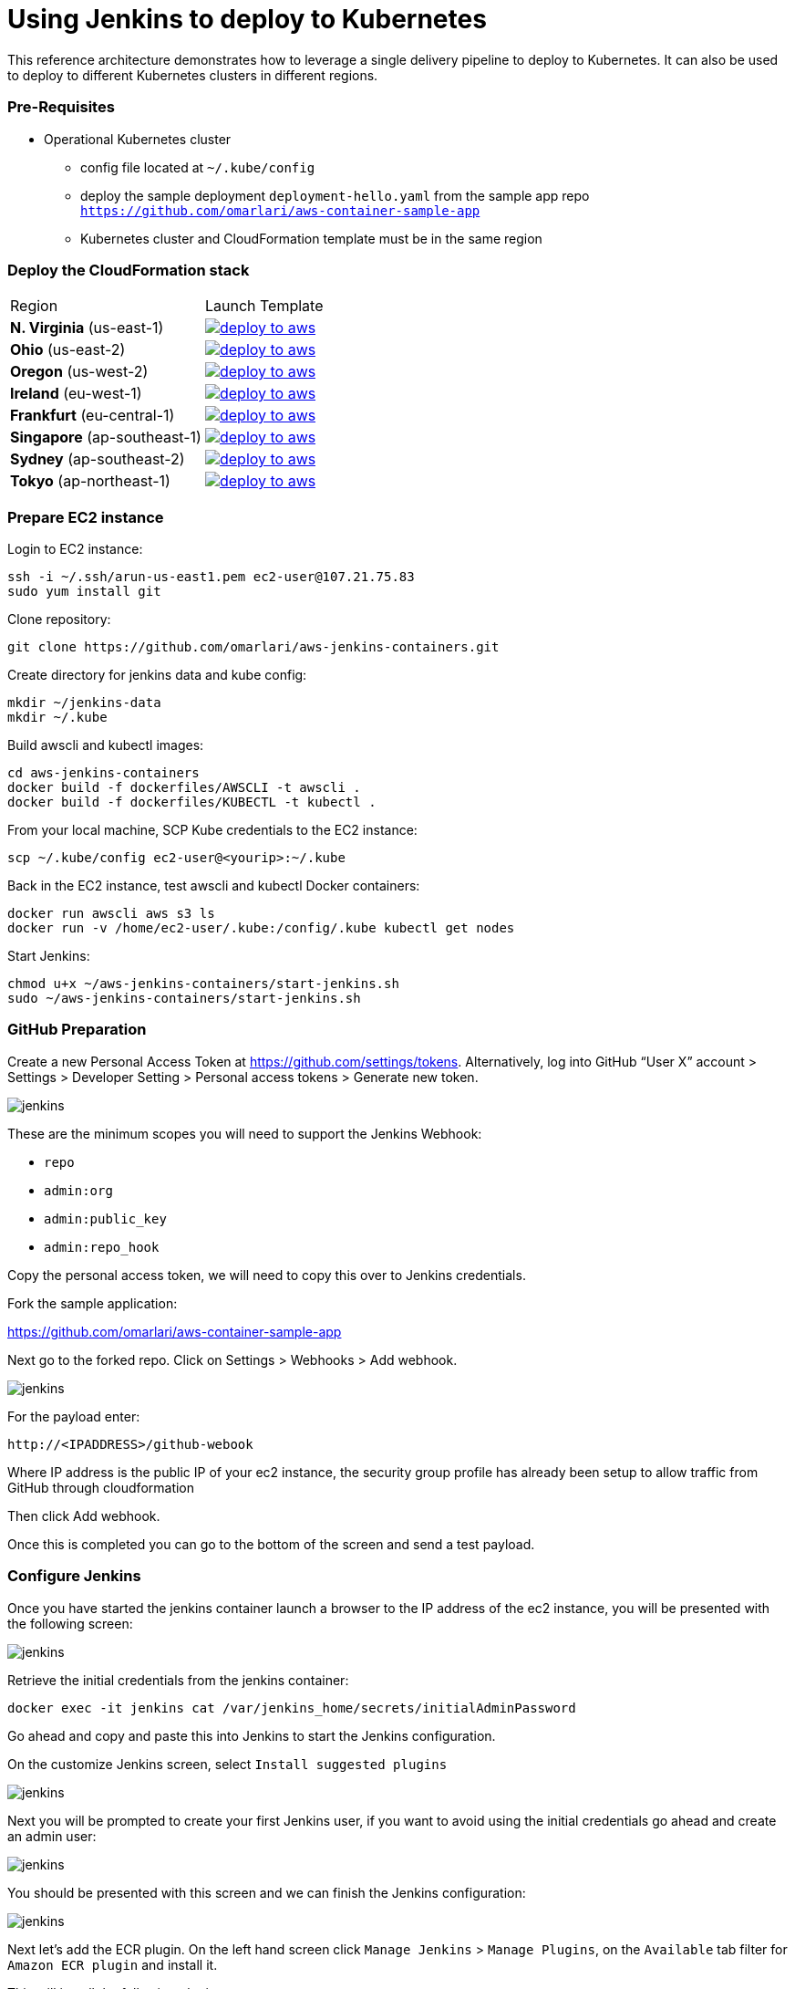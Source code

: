 = Using Jenkins to deploy to Kubernetes

:icons:
:linkcss:
:imagesdir: ./images
:toc:

This reference architecture demonstrates how to leverage a single delivery pipeline to deploy to Kubernetes. It can also be used to deploy to different Kubernetes clusters in different regions.

=== Pre-Requisites

* Operational Kubernetes cluster
** config file located at `~/.kube/config`
** deploy the sample deployment `deployment-hello.yaml` from the sample app repo `https://github.com/omarlari/aws-container-sample-app`
** Kubernetes cluster and CloudFormation template must be in the same region

=== Deploy the CloudFormation stack

|===

|Region | Launch Template
| *N. Virginia* (us-east-1)
a| image::./deploy-to-aws.png[link=https://console.aws.amazon.com/cloudformation/home?region=us-east-1#/stacks/new?stackName=Codesuite-Demo&templateURL=https://s3.amazonaws.com/jenkins-demo-public/aws-refarch-jenkins-containers.yaml]

| *Ohio* (us-east-2)
a| image::./deploy-to-aws.png[link=https://console.aws.amazon.com/cloudformation/home?region=us-east-2#/stacks/new?stackName=Codesuite-Demo&templateURL=https://s3.amazonaws.com/jenkins-demo-public/aws-refarch-jenkins-containers.yaml]

| *Oregon* (us-west-2)
a| image::./deploy-to-aws.png[link=https://console.aws.amazon.com/cloudformation/home?region=us-west-2#/stacks/new?stackName=Codesuite-Demo&templateURL=https://s3.amazonaws.com/jenkins-demo-public/aws-refarch-jenkins-containers.yaml]

| *Ireland* (eu-west-1)
a| image::./deploy-to-aws.png[link=https://console.aws.amazon.com/cloudformation/home?region=eu-west-1#/stacks/new?stackName=Codesuite-Demo&templateURL=https://s3.amazonaws.com/jenkins-demo-public/aws-refarch-jenkins-containers.yaml]

| *Frankfurt* (eu-central-1)
a| image::./deploy-to-aws.png[link=https://console.aws.amazon.com/cloudformation/home?region=eu-central-1#/stacks/new?stackName=Codesuite-Demo&templateURL=https://s3.amazonaws.com/jenkins-demo-public/aws-refarch-jenkins-containers.yaml]

| *Singapore* (ap-southeast-1)
a| image::./deploy-to-aws.png[link=https://console.aws.amazon.com/cloudformation/home?region=ap-southeast-1#/stacks/new?stackName=Codesuite-Demo&templateURL=https://s3.amazonaws.com/jenkins-demo-public/aws-refarch-jenkins-containers.yaml]

| *Sydney* (ap-southeast-2)
a| image::./deploy-to-aws.png[link=https://console.aws.amazon.com/cloudformation/home?region=ap-southeast-2#/stacks/new?stackName=Codesuite-Demo&templateURL=https://s3.amazonaws.com/jenkins-demo-public/aws-refarch-jenkins-containers.yaml]

| *Tokyo* (ap-northeast-1)
a| image::./deploy-to-aws.png[link=https://console.aws.amazon.com/cloudformation/home?region=ap-northeast-1#/stacks/new?stackName=Codesuite-Demo&templateURL=https://s3.amazonaws.com/jenkins-demo-public/aws-refarch-jenkins-containers.yaml]

|===


=== Prepare EC2 instance

Login to EC2 instance:

    ssh -i ~/.ssh/arun-us-east1.pem ec2-user@107.21.75.83
    sudo yum install git

Clone repository:

    git clone https://github.com/omarlari/aws-jenkins-containers.git

Create directory for jenkins data and kube config:

    mkdir ~/jenkins-data
    mkdir ~/.kube

Build awscli and kubectl images:

    cd aws-jenkins-containers
    docker build -f dockerfiles/AWSCLI -t awscli .
    docker build -f dockerfiles/KUBECTL -t kubectl .

From your local machine, SCP Kube credentials to the EC2 instance:

    scp ~/.kube/config ec2-user@<yourip>:~/.kube

Back in the EC2 instance, test awscli and kubectl Docker containers:

    docker run awscli aws s3 ls
    docker run -v /home/ec2-user/.kube:/config/.kube kubectl get nodes

Start Jenkins:

    chmod u+x ~/aws-jenkins-containers/start-jenkins.sh
    sudo ~/aws-jenkins-containers/start-jenkins.sh

=== GitHub Preparation

Create a new Personal Access Token at https://github.com/settings/tokens. Alternatively, log into GitHub “User X” account > Settings > Developer Setting > Personal access tokens > Generate new token.

image::github-access-token.png[jenkins]

These are the minimum scopes you will need to support the Jenkins Webhook:

* `repo`
* `admin:org`
* `admin:public_key`
* `admin:repo_hook`

Copy the personal access token, we will need to copy this over to Jenkins credentials.

Fork the sample application:

https://github.com/omarlari/aws-container-sample-app

Next go to the forked repo. Click on Settings > Webhooks > Add webhook.

image::github-webhook.png[jenkins]

For the payload enter:

    http://<IPADDRESS>/github-webook

Where IP address is the public IP of your ec2 instance, the security group profile has already been setup to allow traffic from GitHub through cloudformation

Then click Add webhook.

Once this is completed you can go to the bottom of the screen and send a test payload.

=== Configure Jenkins

Once you have started the jenkins container launch a browser to the IP address of the ec2 instance, you will be presented with the following screen:

image::jenkins-getting-started.png[jenkins]

Retrieve the initial credentials from the jenkins container:

    docker exec -it jenkins cat /var/jenkins_home/secrets/initialAdminPassword

Go ahead and copy and paste this into Jenkins to start the Jenkins configuration.

On the customize Jenkins screen, select `Install suggested plugins`

image::jenkins-customize.png[jenkins]

Next you will be prompted to create your first Jenkins user, if you want to avoid using the initial credentials go ahead and create an admin user:

image::jenkins-first-admin.png[jenkins]

You should be presented with this screen and we can finish the Jenkins configuration:

image::jenkins-ready.png[jenkins]

Next let's add the ECR plugin. On the left hand screen click `Manage Jenkins` > `Manage Plugins`, on the `Available` tab filter for `Amazon ECR plugin` and install it.

This will install the following plugins:

* Amazon Web Services SDK
* CloudBees Amazon Web Service Credentials Plugin
* Amazon ECR plugin

Click on `Download now and install after restart` button and then `Restart Jenkins when installation is complete and no jobs are running` to restart Jenkins and then log back in.

Next let's configure the credentials for GitHub.  One the left side of the Jenkins home screen click `Credentials` > `(global)` > `Add Credentials`, add a credential with kind of `Secret text` and the `Secret` dialogue box paste in the Personal Access Token that we created in GitHub.

=== Configure Jenkins Job

Create a new job, from the home screen `New Item`. Add a name in `Enter and item name` box. Choose `Pipeline`, `OK`.

In the job configure the following:

* Check Discard old builds
* Max # of builds to keep = 5
* GitHub project = your forked repo
* This project is parameterized
** add the following string parameters and values that apply to your environment:
*** ECR_REPO
*** APP = hello-jenkins
*** REGION
* Check GitHub hook trigger for GITScm polling
* Pipeline > Definition = Pipeline script from SCM
* SCM = Git
* Repositories URL = https://github.com/omarlari/aws-jenkins-containers
* Credentials = None
* Script Path = Jenkinsfile

== Conclusion
